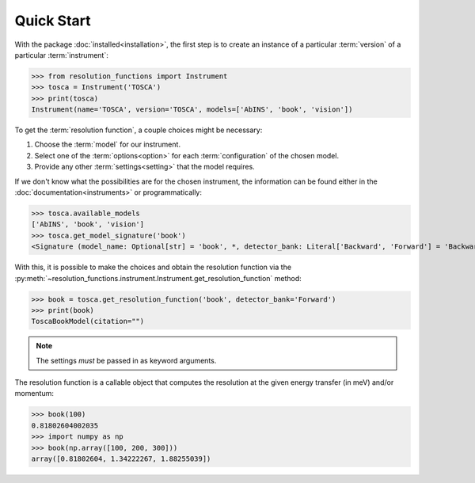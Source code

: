 Quick Start
===========

With the package :doc:`installed<installation>`, the first step is to create an
instance of a particular :term:`version` of a particular :term:`instrument`:

>>> from resolution_functions import Instrument
>>> tosca = Instrument('TOSCA')
>>> print(tosca)
Instrument(name='TOSCA', version='TOSCA', models=['AbINS', 'book', 'vision'])

To get the :term:`resolution function`, a couple choices might be necessary:

1. Choose the :term:`model` for our instrument.
2. Select one of the :term:`options<option>` for each :term:`configuration` of
   the chosen model.
3. Provide any other :term:`settings<setting>` that the model requires.

If we don't know what the possibilities are for the chosen instrument, the
information can be found either in the :doc:`documentation<instruments>` or
programmatically:

>>> tosca.available_models
['AbINS', 'book', 'vision']
>>> tosca.get_model_signature('book')
<Signature (model_name: Optional[str] = 'book', *, detector_bank: Literal['Backward', 'Forward'] = 'Backward', _)>

With this, it is possible to make the choices and obtain the resolution function
via the
:py:meth:`~resolution_functions.instrument.Instrument.get_resolution_function`
method:

>>> book = tosca.get_resolution_function('book', detector_bank='Forward')
>>> print(book)
ToscaBookModel(citation="")

.. note::

    The settings *must* be passed in as keyword arguments.

The resolution function is a callable object that computes the resolution at the
given energy transfer (in meV) and/or momentum:

>>> book(100)
0.81802604002035
>>> import numpy as np
>>> book(np.array([100, 200, 300]))
array([0.81802604, 1.34222267, 1.88255039])